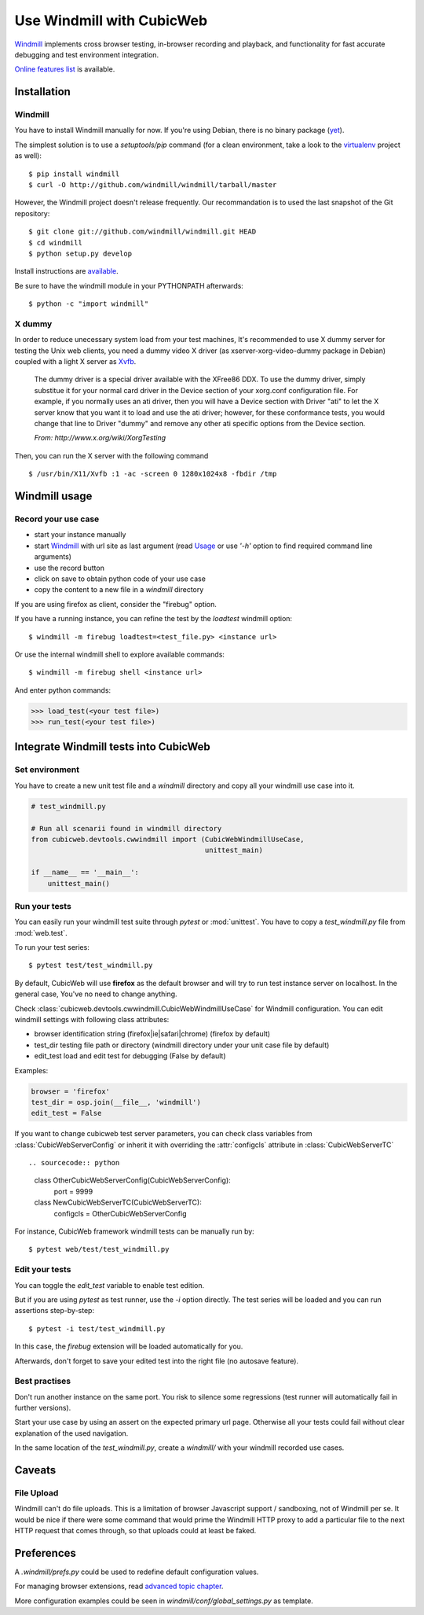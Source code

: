 ==========================
Use Windmill with CubicWeb
==========================

Windmill_ implements cross browser testing, in-browser recording and playback,
and functionality for fast accurate debugging and test environment integration.

.. _Windmill: http://www.getwindmill.com/

`Online features list <http://www.getwindmill.com/features>`_ is available.


Installation
============

Windmill
--------

You have to install Windmill manually for now. If you're using Debian, there is
no binary package (`yet <http://bugs.debian.org/cgi-bin/bugreport.cgi?bug=579109>`_).

The simplest solution is to use a *setuptools/pip* command (for a clean
environment, take a look to the `virtualenv
<http://pypi.python.org/pypi/virtualenv>`_ project as well)::

    $ pip install windmill
    $ curl -O http://github.com/windmill/windmill/tarball/master

However, the Windmill project doesn't release frequently. Our recommandation is
to used the last snapshot of the Git repository::

    $ git clone git://github.com/windmill/windmill.git HEAD
    $ cd windmill
    $ python setup.py develop

Install instructions are `available <http://wiki.github.com/windmill/windmill/installing>`_.

Be sure to have the windmill module in your PYTHONPATH afterwards::

    $ python -c "import windmill"

X dummy
-------

In order to reduce unecessary system load from your test machines, It's
recommended to use X dummy server for testing the Unix web clients, you need a
dummy video X driver (as xserver-xorg-video-dummy package in Debian) coupled
with a light X server as `Xvfb <http://en.wikipedia.org/wiki/Xvfb>`_.

    The dummy driver is a special driver available with the XFree86 DDX. To use
    the dummy driver, simply substitue it for your normal card driver in the
    Device section of your xorg.conf configuration file. For example, if you
    normally uses an ati driver, then you will have a Device section with
    Driver "ati" to let the X server know that you want it to load and use the
    ati driver; however, for these conformance tests, you would change that
    line to Driver "dummy" and remove any other ati specific options from the
    Device section.

    *From: http://www.x.org/wiki/XorgTesting*

Then, you can run the X server with the following command ::

    $ /usr/bin/X11/Xvfb :1 -ac -screen 0 1280x1024x8 -fbdir /tmp


Windmill usage
==============

Record your use case
--------------------

- start your instance manually
- start Windmill_ with url site as last argument (read Usage_ or use *'-h'*
  option to find required command line arguments)
- use the record button
- click on save to obtain python code of your use case
- copy the content to a new file in a *windmill* directory

.. _Usage: http://wiki.github.com/windmill/windmill/running-tests

If you are using firefox as client, consider the "firebug" option.

If you have a running instance, you can refine the test by the *loadtest* windmill option::

    $ windmill -m firebug loadtest=<test_file.py> <instance url>

Or use the internal windmill shell to explore available commands::

    $ windmill -m firebug shell <instance url>

And enter python commands:

.. sourcecode:: python

    >>> load_test(<your test file>)
    >>> run_test(<your test file>)



Integrate Windmill tests into CubicWeb
======================================

Set environment
---------------

You have to create a new unit test file and a `windmill` directory and copy all
your windmill use case into it.

.. sourcecode:: python

    # test_windmill.py

    # Run all scenarii found in windmill directory
    from cubicweb.devtools.cwwindmill import (CubicWebWindmillUseCase,
                                              unittest_main)

    if __name__ == '__main__':
        unittest_main()

Run your tests
--------------

You can easily run your windmill test suite through `pytest` or :mod:`unittest`.
You have to copy a *test_windmill.py* file from :mod:`web.test`.

To run your test series::

    $ pytest test/test_windmill.py

By default, CubicWeb will use **firefox** as the default browser and will try
to run test instance server on localhost. In the general case, You've no need
to change anything.

Check :class:`cubicweb.devtools.cwwindmill.CubicWebWindmillUseCase` for
Windmill configuration. You can edit windmill settings with following class attributes:

* browser
  identification string (firefox|ie|safari|chrome) (firefox by default)
* test_dir
  testing file path or directory (windmill directory under your unit case
  file by default)
* edit_test
  load and edit test for debugging (False by default)

Examples:

.. sourcecode:: python

    browser = 'firefox'
    test_dir = osp.join(__file__, 'windmill')
    edit_test = False

If you want to change cubicweb test server parameters, you can check class
variables from :class:`CubicWebServerConfig` or inherit it with overriding the
:attr:`configcls` attribute in :class:`CubicWebServerTC` ::

.. sourcecode:: python

    class OtherCubicWebServerConfig(CubicWebServerConfig):
        port = 9999

    class NewCubicWebServerTC(CubicWebServerTC):
        configcls = OtherCubicWebServerConfig

For instance, CubicWeb framework windmill tests can be manually run by::

    $ pytest web/test/test_windmill.py

Edit your tests
---------------

You can toggle the `edit_test` variable to enable test edition.

But if you are using `pytest` as test runner, use the `-i` option directly.
The test series will be loaded and you can run assertions step-by-step::

    $ pytest -i test/test_windmill.py

In this case, the `firebug` extension will be loaded automatically for you.

Afterwards, don't forget to save your edited test into the right file (no autosave feature).

Best practises
--------------

Don't run another instance on the same port. You risk to silence some
regressions (test runner will automatically fail in further versions).

Start your use case by using an assert on the expected primary url page.
Otherwise all your tests could fail without clear explanation of the used
navigation.

In the same location of the *test_windmill.py*, create a *windmill/* with your
windmill recorded use cases.


Caveats
=======

File Upload
-----------

Windmill can't do file uploads. This is a limitation of browser Javascript
support / sandboxing, not of Windmill per se.  It would be nice if there were
some command that would prime the Windmill HTTP proxy to add a particular file
to the next HTTP request that comes through, so that uploads could at least be
faked.

.. http://groups.google.com/group/windmill-dev/browse_thread/thread/cf9dc969722bd6bb/01aa18fdd652f7ff?lnk=gst&q=input+type+file#01aa18fdd652f7ff

.. http://davisagli.com/blog/in-browser-integration-testing-with-windmill

.. http://groups.google.com/group/windmill-dev/browse_thread/thread/b7bebcc38ed30dc7


Preferences
===========

A *.windmill/prefs.py* could be used to redefine default configuration values.

.. define CubicWeb preferences in the parent test case instead with a dedicated firefox profile

For managing browser extensions, read `advanced topic chapter
<http://wiki.github.com/windmill/windmill/advanced-topics>`_.

More configuration examples could be seen in *windmill/conf/global_settings.py*
as template.


